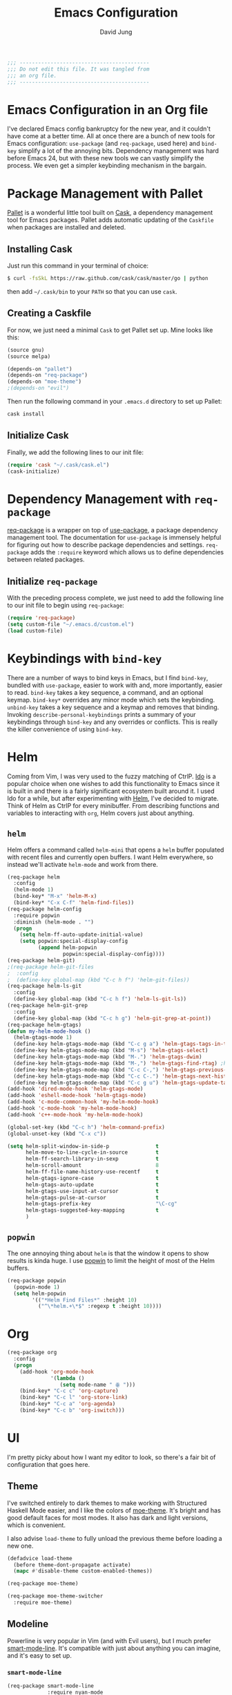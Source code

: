 #+TITLE: Emacs Configuration
#+AUTHOR: David Jung
#+EMAIL: sungwonida@gmail.com

#+NAME: Note
#+BEGIN_SRC emacs-lisp
  ;;; ------------------------------------------
  ;;; Do not edit this file. It was tangled from
  ;;; an org file.
  ;;; ------------------------------------------
#+END_SRC

* Emacs Configuration in an Org file
  I've declared Emacs config bankruptcy for the new year, and it couldn't have
  come at a better time. All at once there are a bunch of new tools for
  Emacs configuration: =use-package= (and =req-package=, used here) and
  =bind-key= simplify a lot of the annoying bits. Dependency management was hard
  before Emacs 24, but with these new tools we can vastly simplify the process.
  We even get a simpler keybinding mechanism in the bargain.

* Package Management with Pallet
  [[https://github.com/rdallasgray/pallet][Pallet]] is a wonderful little tool built on [[https://github.com/cask/cask][Cask]], a dependency management tool
  for Emacs packages. Pallet adds automatic updating of the =Caskfile= when
  packages are installed and deleted.

** Installing Cask
   Just run this command in your terminal of choice:

   #+NAME: Cask Installation
   #+BEGIN_SRC sh
     $ curl -fsSkL https://raw.github.com/cask/cask/master/go | python
   #+END_SRC

   then add =~/.cask/bin= to your =PATH= so that you can use =cask=.

** Creating a Caskfile
   For now, we just need a minimal =Cask= to get Pallet set up. Mine looks
   like this:

   #+NAME: Cask
   #+BEGIN_SRC emacs-lisp :tangle no
     (source gnu)
     (source melpa)
     
     (depends-on "pallet")
     (depends-on "req-package")
     (depends-on "moe-theme")
     ;(depends-on "evil")
   #+END_SRC

   Then run the following command in your =.emacs.d= directory to set up Pallet:

   #+NAME: Cask Initialization
   #+BEGIN_SRC sh
     cask install
   #+END_SRC

** Initialize Cask
   Finally, we add the following lines to our init file:

   #+BEGIN_SRC emacs-lisp :tangle no
     (require 'cask "~/.cask/cask.el")
     (cask-initialize)
   #+END_SRC

* Dependency Management with =req-package=
  [[https://github.com/edvorg/req-package][req-package]] is a wrapper on top of [[https://github.com/jwiegley/use-package][use-package]], a package dependency
  management tool. The documentation for =use-package= is immensely helpful for
  figuring out how to describe package dependencies and settings. =req-package=
  adds the =:require= keyword which allows us to define dependencies between
  related packages. 
** Initialize =req-package=
   With the preceding process complete, we just need to add the following line
   to our init file to begin using =req-package=:

   #+BEGIN_SRC emacs-lisp
     (require 'req-package)
     (setq custom-file "~/.emacs.d/custom.el")
     (load custom-file)
   #+END_SRC

* Keybindings with =bind-key=
  There are a number of ways to bind keys in Emacs, but I find
  =bind-key=, bundled with =use-package=, easier to work with and,
  more importantly, easier to read. =bind-key= takes a key sequence, a
  command, and an optional keymap.  =bind-key*= overrides any minor
  mode which sets the keybinding. =unbind-key= takes a key sequence
  and a keymap and removes that binding. Invoking
  =describe-personal-keybindings= prints a summary of your keybindings
  through =bind-key= and any overrides or conflicts. This is really
  the killer convenience of using =bind-key=.

* Helm 
  Coming from Vim, I was very used to the fuzzy matching of CtrlP. [[http://www.emacswiki.org/emacs/InteractivelyDoThings][Ido]] is a
  popular choice when one wishes to add this functionality to Emacs since it is
  built in and there is a fairly significant ecosystem built around it. I used
  Ido for a while, but after experimenting with [[https://github.com/emacs-helm/helm][Helm]], I've decided to migrate.
  Think of Helm as CtrlP for every minibuffer. From describing functions and
  variables to interacting with =org=, Helm covers just about anything.

** =helm=
   Helm offers a command called =helm-mini= that opens a =helm= buffer populated
   with recent files and currently open buffers. I want Helm everywhere, so
   instead we'll activate =helm-mode= and work from there.

   #+BEGIN_SRC emacs-lisp
     (req-package helm
       :config
       (helm-mode 1)
       (bind-key* "M-x" 'helm-M-x)
       (bind-key* "C-x C-f" 'helm-find-files))
     (req-package helm-config
       :require popwin
       :diminish (helm-mode . "")
       (progn
         (setq helm-ff-auto-update-initial-value)
         (setq popwin:special-display-config
               (append helm-popwin
                       popwin:special-display-config))))
     (req-package helm-git)
     ;(req-package helm-git-files
     ;  :config
     ;  (define-key global-map (kbd "C-c h f") 'helm-git-files))
     (req-package helm-ls-git
       :config
       (define-key global-map (kbd "C-c h f") 'helm-ls-git-ls))
     (req-package helm-git-grep
       :config
       (define-key global-map (kbd "C-c h g") 'helm-git-grep-at-point))
     (req-package helm-gtags)
     (defun my-helm-mode-hook ()
       (helm-gtags-mode 1)
       (define-key helm-gtags-mode-map (kbd "C-c g a") 'helm-gtags-tags-in-this-function)
       (define-key helm-gtags-mode-map (kbd "M-s") 'helm-gtags-select)
       (define-key helm-gtags-mode-map (kbd "M-.") 'helm-gtags-dwim)
       (define-key helm-gtags-mode-map (kbd "M-,") 'helm-gtags-find-rtag) ;helm-gtags-pop-stack
       (define-key helm-gtags-mode-map (kbd "C-c C-,") 'helm-gtags-previous-history)
       (define-key helm-gtags-mode-map (kbd "C-c C-.") 'helm-gtags-next-history)
       (define-key helm-gtags-mode-map (kbd "C-c g u") 'helm-gtags-update-tags))
     (add-hook 'dired-mode-hook 'helm-gtags-mode)
     (add-hook 'eshell-mode-hook 'helm-gtags-mode)
     (add-hook 'c-mode-common-hook 'my-helm-mode-hook)
     (add-hook 'c-mode-hook 'my-helm-mode-hook)
     (add-hook 'c++-mode-hook 'my-helm-mode-hook)

     (global-set-key (kbd "C-c h") 'helm-command-prefix)
     (global-unset-key (kbd "C-x c"))

     (setq helm-split-window-in-side-p               t
           helm-move-to-line-cycle-in-source         t
           helm-ff-search-library-in-sexp            t
           helm-scroll-amount                        8
           helm-ff-file-name-history-use-recentf     t
           helm-gtags-ignore-case                    t
           helm-gtags-auto-update                    t
           helm-gtags-use-input-at-cursor            t
           helm-gtags-pulse-at-cursor                t
           helm-gtags-prefix-key                     "\C-cg"
           helm-gtags-suggested-key-mapping          t
           )
   #+END_SRC

** =popwin=
   The one annoying thing about =helm= is that the window it opens to show
   results is kinda huge. I use [[https://github.com/m2ym/popwin-el][popwin]] to limit the height of most of the
   Helm buffers.
   
   #+BEGIN_SRC emacs-lisp
     (req-package popwin
       (popwin-mode 1)
       (setq helm-popwin
             '(("*Helm Find Files*" :height 10)
               ("^\*helm.+\*$" :regexp t :height 10))))
   #+END_SRC

* Org
  #+BEGIN_SRC emacs-lisp
    (req-package org
      :config
      (progn
        (add-hook 'org-mode-hook
                  '(lambda ()
                     (setq mode-name " ꙮ ")))
        (bind-key* "C-c c" 'org-capture)
        (bind-key* "C-c l" 'org-store-link)
        (bind-key* "C-c a" 'org-agenda)
        (bind-key* "C-c b" 'org-iswitch)))
  #+END_SRC

* UI
  I'm pretty picky about how I want my editor to look, so there's a fair bit of
  configuration that goes here.

** Theme
   I've switched entirely to dark themes to make working with
   Structured Haskell Mode easier, and I like the colors of
   [[https://github.com/kuanyui/moe-theme.el][moe-theme]]. It's bright and has good default faces for most
   modes. It also has dark and light versions, which is convenient.
   
   I also advise =load-theme= to fully unload the previous theme
   before loading a new one.

   #+BEGIN_SRC emacs-lisp
     (defadvice load-theme 
       (before theme-dont-propagate activate)
       (mapc #'disable-theme custom-enabled-themes))

     (req-package moe-theme)

     (req-package moe-theme-switcher
       :require moe-theme)
   #+END_SRC

** Modeline
   Powerline is very popular in Vim (and with Evil users), but I much prefer
   [[https://github.com/Bruce-Connor/smart-mode-line][smart-mode-line]]. It's compatible with just about anything you can imagine,
   and it's easy to set up.

   
*** =smart-mode-line=
    #+BEGIN_SRC emacs-lisp
      (req-package smart-mode-line
                   :require nyan-mode
                   :init (sml/setup))    
    #+END_SRC

*** =nyan-mode=
    [[https://github.com/TeMPOraL/nyan-mode][nyan-mode]] is a goofy way to display one's location in a file.

    #+BEGIN_SRC emacs-lisp
      (req-package nyan-mode
               :init
               (progn
                 (nyan-mode)
                 (setq nyan-wavy-trail t))
               :config (nyan-start-animation))    
    #+END_SRC

*** =powerline=
    #+BEGIN_SRC emacs-lisp :tangle no
      (req-package powerline)
    #+END_SRC
    
** Faces
   #+BEGIN_SRC emacs-lisp
     (cond
      ((string-equal system-type "windows-nt")
       (req-package unicode-fonts
         :config
         (unicode-fonts-setup))))
     (add-to-list 'default-frame-alist '(font . "NanumGothicCoding-11"))
     (add-to-list 'default-frame-alist '(line-spacing . 2))
     (set-fontset-font "fontset-default" '(#x1100 . #xffdc) '("나눔고딕코딩" . "unicode-bmp"))
     (set-language-environment '"Korean")
     (prefer-coding-system 'utf-8)
     (setq font-lock-comment-face 'italic)
     (set-face-foreground 'italic "gray50")
   #+END_SRC

** Cleanup
   Who wants all that toolbars and scrollbars noise?
   
   #+BEGIN_SRC emacs-lisp
     (req-package scroll-bar
                  :config
                  (scroll-bar-mode -1))
     
     (req-package tool-bar
                  :config
                  (tool-bar-mode -1))
     
     (req-package menu-bar
                  :config
                  (menu-bar-mode -1))   
   #+END_SRC

   I also use [[http://www.emacswiki.org/emacs/DiminishedModes][diminish]] to clean up the modeline.

   #+BEGIN_SRC emacs-lisp
     (req-package diminish)
     
     (req-package server
                  :diminish (server-buffer-clients . ""))
   #+END_SRC

* IDE
  A few conveniences that I like to have in all my =prog-mode= buffers.

** Flycheck
   Flycheck has helped me write more programs than I'm totally
   comfortable admitting.
   
   #+BEGIN_SRC emacs-lisp
     (req-package flycheck
       :diminish (global-flycheck-mode . " ✓ ")
       :config
       (add-hook 'after-init-hook 'global-flycheck-mode)
       (define-key flycheck-mode-map (kbd "C-c f l") #'flycheck-list-errors)
       (define-key flycheck-mode-map (kbd "C-c f p") #'flycheck-previous-error)
       (define-key flycheck-mode-map (kbd "C-c f n") #'flycheck-next-error))

     (req-package helm-flycheck
       :require flycheck
       :commands helm-flycheck
       :config
       (bind-key "C-c ! h"
                 'helm-flycheck
                 flycheck-mode-map))
   #+END_SRC

** Magit
   The only git wrapper that matters.

   #+BEGIN_SRC emacs-lisp
     (req-package magit
       :diminish magit-auto-revert-mode
       :config
       (define-key global-map (kbd "C-x v s") 'magit-status))
   #+END_SRC

** Line Numbers
;   #+BEGIN_SRC emacs-lisp
;     (req-package linum
;       :config
;       (add-hook 'prog-mode-hook
;                 '(lambda () (linum-mode 1))))   
;   #+END_SRC

*** Relative Line Numbers
    I was a little spoiled by this feature in Vim, and not having it
    just doesn't sit well with me.

    #+BEGIN_SRC emacs-lisp
      (req-package linum-relative
        :init (setq linum-relative-current-symbol ""))
    #+END_SRC

** Delimiters
   I like my delimiters matched and visually distinct. I used [[https://bitbucket.org/kovisoft/paredit][paredit]] for a
   long time, but I'm currently experimenting with [[https://github.com/Fuco1/smartparens][smartparens]]. As for the
   visual element, I quite like [[https://github.com/jlr/rainbow-delimiters][rainbow-delimiters]].

   #+BEGIN_SRC emacs-lisp
     (req-package smartparens-config
       :ensure smartparens
       :diminish (smartparens-mode . "()")
       :init (smartparens-global-mode t))

     (req-package rainbow-delimiters
       :config
       (add-hook 'prog-mode-hook 'rainbow-delimiters-mode))
   #+END_SRC

** Colors
   I've had to work with colors in a fair bit of code, so having them displayed
   in buffer is convenient.

   #+BEGIN_SRC emacs-lisp
     (req-package rainbow-mode
       :diminish (rainbow-mode . "")
       :config (add-hook 'prog-mode-hook 'rainbow-mode))
   #+END_SRC
   
   There's also an interesting mode for uniquely coloring identifiers in code
   so that they are easy to scan for. It's still a bit iffy, but it's fun to
   try.

   #+BEGIN_SRC emacs-lisp
     (req-package color-identifiers-mode
       :diminish (color-identifiers-mode . "")
       :init
       (setq color-identifiers:num-colors 50)
       :config
       (progn
         (add-hook 'emacs-lisp-mode-hook 'color-identifiers-mode)
         (add-hook 'ruby-mode-hook 'color-identifiers-mode)))
   #+END_SRC
 
** Completion
   #+BEGIN_SRC emacs-lisp
     (req-package auto-complete-config
       :ensure auto-complete
       :init
       (progn
         (ac-config-default)
         (setq ac-auto-start 3))
       :config
       (progn
         (require 'ac-math)
         (require 'auto-complete-auctex)))
   #+END_SRC

** Tags
;   #+BEGIN_SRC emacs-lisp
;     (req-package ggtags
;       :config
;       (add-hook 'prog-mode-hook
;                 (lambda ()
;                   (when (derived-mode-p
;                          'c-mode
;                          'c++-mode
;                          'python-mode
;                          'java-mode
;                          'asm-mode)
;                     (progn
;                       (ggtags-mode)))))
;       (eval-after-load "ggtags"
;         '(progn
;            (define-key ggtags-mode-map (kbd "C-c g u") 'ggtags-update-tags))))
;   #+END_SRC

** Grepping
   Except really I'm =ag=ging.
   #+BEGIN_SRC emacs-lisp
     (req-package helm-ag
       :require evil-leader)
   #+END_SRC

* Languages
** Haskell
   #+BEGIN_SRC emacs-lisp
     (req-package haskell-mode
       :require (flycheck flycheck-haskell)
       :commands haskell-mode
       :init
       (add-to-list 'auto-mode-alist '("\\.l?hs$" . haskell-mode))
       :config
       (progn
         (req-package inf-haskell)
         (req-package hs-lint)
         (bind-key "C-x C-d" nil haskell-mode-map)
         (bind-key "C-c C-z" 'haskell-interactive-switch haskell-mode-map)
         (bind-key "C-c C-l" 'haskell-process-load-file haskell-mode-map)
         (bind-key "C-c C-b" 'haskell-interactive-switch haskell-mode-map)
         (bind-key "C-c C-t" 'haskell-process-do-type haskell-mode-map)
         (bind-key "C-c C-i" 'haskell-process-do-info haskell-mode-map)
         (bind-key "C-c M-." nil haskell-mode-map)
         (bind-key "C-c C-d" nil haskell-mode-map)
         (defun my-haskell-hook ()
           (setq mode-name " λ ")
           (turn-on-haskell-doc)
           (diminish 'haskell-doc-mode "")
           (capitalized-words-mode)
           (diminish 'capitalized-words-mode "")
           (turn-on-eldoc-mode)
           (diminish 'eldoc-mode "")
           (turn-on-haskell-decl-scan)
           (setq evil-auto-indent nil))
         (setq haskell-font-lock-symbols 'unicode)
         (setq haskell-literate-default 'tex)
         (setq haskell-stylish-on-save t)
         (setq haskell-tags-on-save t)
         (add-hook 'haskell-mode-hook 'my-haskell-hook)))

     (req-package flycheck-haskell
       :config (add-hook 'flycheck-mode-hook #'flycheck-haskell-setup))
   #+END_SRC
*** Structured Haskell Mode
    #+BEGIN_SRC emacs-lisp
      (req-package shm
                   :require haskell-mode
                   :commands structured-haskell-mode
                   :init (add-hook 'haskell-mode-hook
                                   'structured-haskell-mode))
    #+END_SRC

*** ghc-mod
    #+BEGIN_SRC emacs-lisp
      (req-package ghc
        :init (add-hook 'haskell-mode-hook (lambda () (ghc-init))))
    #+END_SRC

** Emacs Lisp
   #+BEGIN_SRC emacs-lisp
     (req-package lisp-mode
       :init
       (add-hook 'emacs-lisp-mode-hook
                 (lambda ()
                   (setq mode-name " ξ ")))) 
   #+END_SRC

** LaTeX
   All you need is AUCTeX, end of story.

   #+BEGIN_SRC emacs-lisp
     (req-package tex-site
       :require auto-complete-config
       :ensure auctex)

     (req-package ac-math
       :require auto-complete-config)

     (req-package auto-complete-auctex
       :require auto-complete-config)
   #+END_SRC
 
** R
   #+BEGIN_SRC emacs-lisp
     (req-package ess-site
       :ensure ess)
   #+END_SRC

** Idris
   #+BEGIN_SRC emacs-lisp
     (req-package idris-mode)
   #+END_SRC
   
** PHP/Drupal
   [[https://github.com/arnested/drupal-mode][drupal-mode]] has [[https://github.com/ejmr/php-mode][php-mode]] as a dependency, so we could conceivably
   get away with just including the former here, but just in case we
   want a bit more control or we decide that =drupal-mode= isn't worth
   it, we'll make separate =req-package= blocks.
;   #+BEGIN_SRC emacs-lisp
;     (req-package php-mode
;       :init (setq php-template-compatibility nil))
;
;     (req-package web-mode)
;
;     (req-package drupal-mode
;       :require (php-mode ggtags))
;   #+END_SRC

** Javascript
   #+BEGIN_SRC emacs-lisp
     (req-package tern
       :require tern-auto-complete
       :init
       (progn
         (add-hook 'js-mode-hook
                   (lambda ()
                     (tern-mode t))))
       :config
       (progn
         (tern-ac-setup)))

     (req-package tern-auto-complete)
   #+END_SRC

** Clojure
   #+BEGIN_SRC emacs-lisp
     (req-package cider)
   #+END_SRC

** Markdown
   #+BEGIN_SRC emacs-lisp
     (req-package markdown-mode)
   #+END_SRC

** Python
   #+BEGIN_SRC emacs-lisp
     (when (executable-find "python")
       (setq python-shell-interpreter "ipython"))
   #+END_SRC

* Annoyances
  Fixing a couple of gripes I have with Emacs.

** Exec path
   #+BEGIN_SRC emacs-lisp
     (req-package exec-path-from-shell
       :init
       ;(when (memq window-system '(mac ns))
         ;(exec-path-from-shell-initialize)))
         (exec-path-from-shell-initialize))
   #+END_SRC

** Backups and Autosave Files
   These things end up everywhere, so let's stick them all in a temporary
   directory.

   #+BEGIN_SRC emacs-lisp
     (req-package files
       :init
       (progn
         (setq backup-directory-alist
               `((".*" . ,temporary-file-directory)))
         (setq auto-save-file-name-transforms
               `((".*" ,temporary-file-directory t)))))
   #+END_SRC

** Questions
   Keep it short.

   #+BEGIN_SRC emacs-lisp
     (defalias 'yes-or-no-p 'y-or-n-p)
   #+END_SRC

** Customizations
   [[http://www.emacswiki.org/emacs/cus-edit%2B.el][cus-edit+]] is a really handy way to keep your customizations up to
   date, especially if you set your =custom-file=.

   #+BEGIN_SRC emacs-lisp
     (req-package cus-edit+
       :init (customize-toggle-outside-change-updates))
   #+END_SRC

* swjung
** faces
   #+BEGIN_SRC emacs-lisp
     (setq x-select-enable-clipboard t)
     (setq interprogram-paste-function 'x-selection-value)
     (add-to-list 'load-path "~/.emacs.d/packages")
     (let ((default-directory "~/.emacs.d/packages"))
           (normal-top-level-add-subdirs-to-load-path))
     (setq scroll-step 1)
     (setq inhibit-startup-message t)
     ;(local-set-key (kbd "M-C-g") 'org-plot/gnuplot)
     
     (defun jm-ndic (word)
     "search WORD in endic.naver.com"
     (interactive
     (list (let* ((wd (current-word))
     (word (read-string
     (format "Dict what (default `%s'): " wd))))
     (if (string= "" word) wd word))))
     ;  (browse-url (concat "http://dic.naver.com/search.naver?query=" word)
     (browse-url (concat "http://endic.naver.com/popManager.nhn?sLn=kr&m=search&searchOption=&query=" word)
     ))
     
     (define-key global-map [(control x) (j)] 'jm-ndic)
     
     (setq ibuffer-saved-filter-groups
     '(("default"
     ("Dired" (mode . dired-mode))
     ("TODO" (filename . "todo.org"))
     ("Notes" (or
     (mode . org-mode)
     (filename . ".org")))
     ("Development (Fermion / Muon)" (filename . "Development/cs/"))
     ("Coding stuffs" (or
     (mode . c-mode)
     (mode . c++-mode)
     (mode . python-mode)
     (mode . shell-script-mode)
     (mode . sh-mode)
     ))
     ("Emacs" (or
     (filename . ".emacs")
     (name . "^\\*scratch\\*$")
     (name . "^\\*Messages\\*$")
     (name . "^\\*eshell\\*$")
     (mode . Custom-mode)))
     ("Help" (or
     (mode . Man-mode)
     (mode . Info-mode)
     (mode . Help-mode)
     (mode . help-mode)
     (name . "^\\*Help*\\*$"))))))
     (setq ibuffer-expert t)
     (add-hook 'ibuffer-mode-hook
     (lambda ()
     (ibuffer-auto-mode 1)
     (ibuffer-switch-to-saved-filter-groups "default")))
     (eval-after-load "ibuffer"
     '(define-key ibuffer-mode-map (kbd "* f") 'ibuffer-mark-by-file-name-regexp))
     
     (define-key global-map (kbd "\C-x \C-b") 'helm-buffers-list)

   #+END_SRC
** evil
   #+BEGIN_SRC emacs-lisp
     ;(define-key global-map (kbd "C-z") 'evil-mode)
   #+END_SRC
** muon
   #+BEGIN_SRC emacs-lisp
     (defun build-muon ()
       "build-muon"
       (interactive)
       (compile "cd /home/swjung/Development/cs/muon/ && ./build_csfp.sh")
     )
     
     (defun build-muon-debug ()
       "build-muon-debug"
       (interactive)
       (compile "cd /home/swjung/Development/cs/muon/ && ./build_csfp.sh --enable_encrypt --debug")
     )
     
     (defun build-muon-image-stitcher ()
       "build-muon-image-stitcher"
       (interactive)
       (compile "cd /home/swjung/Development/cs/muon/ && ./build_csfp.sh --enable_encrypt --build_image_stitcher")
     )
     
     (defun build-muon-image-stitcher-debug ()
       "build-muon-image-stitcher-debug"
       (interactive)
       (compile "cd /home/swjung/Development/cs/muon/ && ./build_csfp.sh --enable_encrypt --build_image_stitcher --debug")
     )
     
     (defun build-muon-android ()
       "build-muon-android"
       (interactive)
     ;  (compile "cd /home/swjung/Development/cs/muon/ && ./build_csfp.sh --spec android_aarch64-linux-android-4.9_m64_arm64-v8a.spec --library_type shared --enable_encrypt")
     (compile "cd /home/swjung/Development/cs/muon/ && ./build_csfp.sh --spec android_arm-linux-androideabi-4.6_m32_armeabi-v7a.spec --library_type shared --enable_encrypt")
     )
     
     (defun cp-libs-for-android ()
       "cp-libs-for-android"
       (interactive)
       (start-process-shell-command "cp-libs-for-android" "*cp-libs-for-android*" "/home/swjung/Development/cs/muon/localutil/cp_libs_for_android.sh")
     )
     
     (defun build-csfp-gui ()
       "build-csfp-gui"
       (interactive)
       (start-process-shell-command "cp-libs-for-android" "*build-csfp-gui*" "cd /home/swjung/Development/cs/csfp_gui/gui && ./make_gui.sh --ix11094a --muon --cp --build --install")
       (message "csfp-gui build done.")
     )
     
     (defun clean-muon ()
       "Clean muon for the PC."
       (interactive)
       (message "Clearing muon compilation environment (PC)..")
       (start-process-shell-command "clean-muon" "*clean build*" "cd /home/swjung/Development/cs/muon && ./build_csfp.sh dist-clean")
       (message "Clean done.")
     )
     
     (defun run-muon (mode train query)
       "Run muon with interative argument"
       (interactive
        (list (let* ((dm "ipmerge")
     				(mode (read-string 
     					   (format "mode (default `%s'): " dm))))
     		   (if (string= "" mode) dm mode))
     		 (let* ((dt "~/Development/cs/muon/img/l0_00.bmp")
     				(train (read-string 
     						(format "train path (default `%s'): " dt))))
     		   (if (string= "" train) dt train))
     		 (let* ((dq "~/Development/cs/muon/img/l0_01.bmp")
     				(query (read-string 
     						(format "query path (default `%s'): " dq))))
     		   (if (string= "" query) dq query))
     		 )
     ;		 (if (string= "fenrol" mode)
     ;			 (let* ((dq1 "~/Development/cs/muon/img/l0_02.bmp")
     ;					(query1 (read-string 
     ;							(format "another query path (default `%s'): " dq1))))
     ;			   (if (string= "" query1) dq1 query1)))
     ;		 ))
      ; (if (= mode (string fenrol)) 
     ;	  (async-shell-command (concat "cd ~/Development/cs/muon/ && ./csfp" " -m " mode " " train " " query " " query1) "muon-execution"))
        )
       (async-shell-command (concat "cd ~/Development/cs/muon/ && ./csfp" " -m " mode " " train " " query) "muon-execution")
       )
     
     (defun build-muon-board ()
       "Build muon for the board."
       (interactive)
       (message "Building muon (board)..")
       (compile "cd /home/swjung/Development/cs/muon/stm32f4 && make")
     )
     
     (defun clean-muon-board ()
       "Clean muon for the board."
       (interactive)
       (message "Clearing muon compilation environment (board)..")
       (start-process-shell-command "clean-muon" "*clean build*" "cd /home/swjung/Development/cs/muon/stm32f4 && make clean")
       (message "Clean done.")
     )
     
     (defun flash-muon ()
       "Flash muon into the board."
       (interactive)
       (message "Flashing muon.bin to connected STM32 board..")
       (async-shell-command "st-flash write /home/swjung/Development/cs/muon/stm32f4/muon.bin 0x8000000" "flash_m4"))
     
     (defun start-st-link-server ()
       "Start ST-Link server."
       (interactive)
       (message "Starting ST-Link server..")
       (async-shell-command "st-util" "debug-server"))
     
     (defun debug-muon-board ()
       "Debug muon for the board using GDB."
       (interactive)
       (async-shell-command "arm-none-eabi-gdb /home/swjung/Development/cs/muon/stm32f4/muon.elf" "gdb-muon")
     )
     
     ;(define-key global-map [(f10)] 'run-muon)
     (define-key global-map [(f11)] 'clean-muon)
     (define-key global-map [(f12)] 'build-muon)
     (define-key global-map [(f9)] 'build-muon-debug)
     (define-key global-map [(f7)] 'build-muon-image-stitcher)
     (define-key global-map [(f8)] 'build-muon-image-stitcher-debug)
     (define-key global-map [(f4)] 'build-muon-android)
     (define-key global-map [(f5)] 'cp-libs-for-android)
     (define-key global-map [(f6)] 'build-csfp-gui)
   #+END_SRC
** company
   #+BEGIN_SRC emacs-lisp
     (req-package company
       (defun my-company-mode-hook ()
         (company-mode t)
         (define-key company-mode-map [backtab] 'company-complete))
       (add-hook 'prog-mode-hook 'my-company-mode-hook)
       (add-hook 'eshell-mode-hook 'my-company-mode-hook))
   #+END_SRC
** redo
   #+BEGIN_SRC emacs-lisp
     (req-package redo+
       (global-set-key [(control .)] 'redo))
   #+END_SRC
** insert-date
   #+BEGIN_SRC emacs-lisp
     (defun insert-date ()
       "Insert date at point."
       (interactive)
       (insert (format-time-string "%Y-%m-%d %a %p %l:%M")))
   #+END_SRC
** TAGS creating
   #+BEGIN_SRC emacs-lisp
     (defvar c-files-regex ".*\\.\\(c\\|cpp\\|h\\|hpp\\)"
       "A regular expression to match any c/c++ related files under a directory")
     (defun my-semantic-parse-dir (root regex)
       "
        This function is an attempt of mine to force semantic to
        parse all source files under a root directory. Arguments:
        -- root: The full path to the root directory
        -- regex: A regular expression against which to match all files in the directory
       "
       (let (
             ;;make sure that root has a trailing slash and is a dir
             (root (file-name-as-directory root))
             (files (directory-files root t ))
            )
         ;; remove current dir and parent dir from list
         (setq files (delete (format "%s." root) files))
         (setq files (delete (format "%s.." root) files))
         ;; remove any known version control directories
         (setq files (delete (format "%s.git" root) files))
         (setq files (delete (format "%s.hg" root) files))
         (while files
           (setq file (pop files))
           (if (not(file-accessible-directory-p file))
               ;;if it's a file that matches the regex we seek
               (progn (when (string-match-p regex file)
                        (save-excursion
                          (semanticdb-file-table-object file))
                ))
               ;;else if it's a directory
               (my-semantic-parse-dir file regex)
           )
          )
       )
     )
      
     (defun my-semantic-parse-current-dir (regex)
       "
        Parses all files under the current directory matching regex
       "
       (my-semantic-parse-dir (file-name-directory(buffer-file-name)) regex)
     )
      
     (defun create-tags-curdir ()
       "
        Parses all the c/c++ related files under the current directory
        and inputs their data into semantic
       "
       (interactive)
       (my-semantic-parse-current-dir c-files-regex)
     )
      
     (defun create-tags (dir)
       "Prompts the user for a directory and parses all c/c++ related files
        under the directory
       "
       (interactive (list (read-directory-name "Provide the directory to search in:")))
       (my-semantic-parse-dir (expand-file-name dir) c-files-regex)
     )
   #+END_SRC

** Dired Enhancements
   #+BEGIN_SRC emacs-lisp
     (eval-after-load "dired"
       '(progn
          (defadvice dired-advertised-find-file (around dired-subst-directory activate)
            "Replace current buffer if file is a directory."
            (interactive)
            (let* ((orig (current-buffer))
                   ;; (filename (dired-get-filename))
                   (filename (dired-get-filename t t))
                   (bye-p (file-directory-p filename)))
              ad-do-it
              (when (and bye-p (not (string-match "[/\\\\]\\.$" filename)))
                (kill-buffer orig))))))

     (defun mydired-sort ()
       "Sort dired listings with directories first."
       (save-excursion
         (let (buffer-read-only)
           (forward-line 2) ;; beyond dir. header 
           (sort-regexp-fields t "^.*$" "[ ]*." (point) (point-max)))
         (set-buffer-modified-p nil)))
     
     (defadvice dired-readin
       (after dired-after-updating-hook first () activate)
       "Sort dired listings with directories first before adding marks."
       (mydired-sort))
     
     (add-hook 'dired-mode-hook
               (function (lambda ()
     		      (load "dired-x")
                           ;; Set dired-x buffer-local variables here.  For example:
                           (setq dired-omit-files-p t)
     		      (setq dired-omit-files "^\\.?#\\|^\\.$\\|^\\.\\.$\\|^\\..+$")
     		      (setq dired-omit-extensions '("~"))
                           )))
     
     (defun my-dired-mode-hook ()
       (define-key dired-mode-map [backspace] 'dired-up-directory))
     (add-hook 'dired-mode-hook 'my-dired-mode-hook)
   #+END_SRC
** CEDET
   #+BEGIN_SRC emacs-lisp
     (req-package cedet)
   #+END_SRC
** EAssist
   #+BEGIN_SRC emacs-lisp
     (req-package eassist
       (global-set-key [(meta return)] 'semantic-complete-analyze-inline)
       (global-ede-mode 1)
       (defun my-c-mode-common-hook ()
         (define-key c-mode-base-map (kbd "M-o") 'eassist-switch-h-cpp)
         (define-key c-mode-base-map (kbd "M-m") 'eassist-list-methods))
       (add-hook 'c-mode-common-hook 'my-c-mode-common-hook)
       (defun my-python-mode-hook ()
         (define-key python-mode-map (kbd "M-m") 'eassist-list-methods))
       (add-hook 'python-mode-hook 'my-python-mode-hook)
       (define-key lisp-mode-shared-map (kbd "M-m") 'eassist-list-methods))
   #+END_SRC
** Hide Show
   #+BEGIN_SRC emacs-lisp
     (add-hook 'c-mode-common-hook
               (lambda()
                 (hs-minor-mode t)
                 (local-set-key (kbd "C-c u") 'hs-toggle-hiding)
                 (local-set-key (kbd "C-c <down>") 'hs-hide-all)
                 (local-set-key (kbd "C-c <up>") 'hs-show-all)))
   #+END_SRC
** Ido
;   #+BEGIN_SRC emacs-lisp
;     (req-package ido-vertical-mode
;       (ido-mode t)
;       (setq ido-vertical-define-keys 'C-n-and-C-p-only)
;       (setq ido-vertical-show-count t)
;       (setq ido-use-faces t)
;       (set-face-attribute 'ido-vertical-first-match-face nil
;                           :background nil
;                           :foreground "orange")
;       (set-face-attribute 'ido-vertical-only-match-face nil
;                           :background nil
;                           :foreground nil)
;       (set-face-attribute 'ido-vertical-match-face nil
;                           :foreground nil)
;       (ido-vertical-mode t))
;   #+END_SRC
** c-highlight
   #+BEGIN_SRC emacs-lisp
     (defun cpp-highlight-if-0/1 ()
       "Modify the face of text in between #if 0 ... #endif."
       (interactive)
       (setq cpp-known-face 'default)
       (setq cpp-unknown-face 'default)
       (setq cpp-face-type 'dark)
       (setq cpp-known-writable 't)
       (setq cpp-unknown-writable 't)
       (setq cpp-edit-list
             '((#("1" 0 1
                  (fontified nil))
                nil
                (foreground-color . "dim gray")
                both nil)
               (#("0" 0 1
                  (fontified nil))
                (foreground-color . "dim gray")
                nil
                both nil)))
       (cpp-highlight-buffer t))
     (defun jpk/c-mode-hook ()
       (cpp-highlight-if-0/1)
       (add-hook 'after-save-hook 'cpp-highlight-if-0/1 'append 'local))
     (add-hook 'c-mode-common-hook 'jpk/c-mode-hook)
   #+END_SRC
** Easier Transition between Windows
   #+BEGIN_SRC emacs-lisp
     ;  M-up, M-down, M-left, and M-right keys.  
     (windmove-default-keybindings 'meta)
     
     ;; Spawning Window
     (fset 'spawn-window-right
           (lambda (&optional arg) "Keyboard macro." (interactive "p") (kmacro-exec-ring-item (quote ([24 49 24 51 M-left] 0 "%d")) arg)))
     (fset 'spawn-window-left
           (lambda (&optional arg) "Keyboard macro." (interactive "p") (kmacro-exec-ring-item (quote ([24 49 24 51 M-right] 0 "%d")) arg)))
     (fset 'spawn-window-down
           (lambda (&optional arg) "Keyboard macro." (interactive "p") (kmacro-exec-ring-item (quote ([24 49 24 50 M-down] 0 "%d")) arg)))
     (fset 'spawn-window-up
           (lambda (&optional arg) "Keyboard macro." (interactive "p") (kmacro-exec-ring-item (quote ([24 49 24 50 M-up] 0 "%d")) arg)))
     (define-key global-map [(control right)]  'spawn-window-left)
     (define-key global-map [(control left)]  'spawn-window-right)
     (define-key global-map [(control down)]  'spawn-window-down)
     (define-key global-map [(control up)]  'spawn-window-up)
   #+END_SRC
** Notes
   #+BEGIN_SRC emacs-lisp
     (defun notes ()
       "Switch to my notes dir."
       (interactive)
       (find-file "~/Notes"))
   #+END_SRC
** hook adjustment
   #+BEGIN_SRC emacs-lisp
     (setq dired-mode-hook (remove 'drupal-mode-bootstrap dired-mode-hook))
   #+END_SRC
** Last History
   #+BEGIN_SRC emacs-lisp
     ;(define-key global-map [(control x)(control r)]  'recentf-open-files)
     ;(recentf-open-files)
   #+END_SRC
** eshell
   #+BEGIN_SRC emacs-lisp
     (add-hook 'eshell-mode-hook
               '(lambda () (define-key eshell-mode-map (kbd "C-c C-l") 'helm-eshell-history)))
   #+END_SRC
** tdd
   Turn on/off the mode manually because it runs recompile automatically after saving any buffer
   no matters it's prog-mode or not.
   #+BEGIN_SRC emacs-lisp
     (req-package tdd)
   #+END_SRC
* Fulfill Requirements
  At long last we need only call the following function to send =req-package= on
  its merry way.

  #+BEGIN_SRC emacs-lisp
    (req-package-finish)
  #+END_SRC

